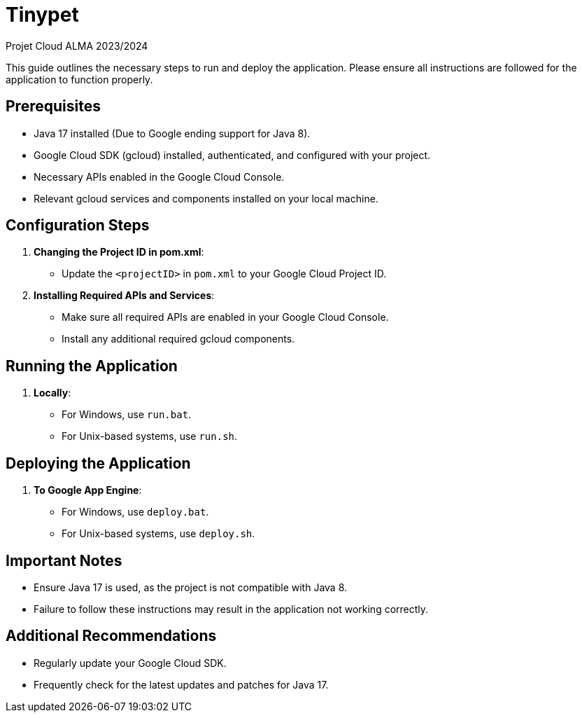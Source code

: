 = Tinypet

Projet Cloud ALMA 2023/2024

This guide outlines the necessary steps to run and deploy the application. Please ensure all instructions are followed for the application to function properly.

== Prerequisites
* Java 17 installed (Due to Google ending support for Java 8).
* Google Cloud SDK (gcloud) installed, authenticated, and configured with your project.
* Necessary APIs enabled in the Google Cloud Console.
* Relevant gcloud services and components installed on your local machine.

== Configuration Steps

. *Changing the Project ID in pom.xml*:
  - Update the `<projectID>` in `pom.xml` to your Google Cloud Project ID.

. *Installing Required APIs and Services*:
  - Make sure all required APIs are enabled in your Google Cloud Console.
  - Install any additional required gcloud components.

== Running the Application

. *Locally*:
  - For Windows, use `run.bat`.
  - For Unix-based systems, use `run.sh`.

== Deploying the Application

. *To Google App Engine*:
  - For Windows, use `deploy.bat`.
  - For Unix-based systems, use `deploy.sh`.

== Important Notes
- Ensure Java 17 is used, as the project is not compatible with Java 8.
- Failure to follow these instructions may result in the application not working correctly.

== Additional Recommendations
- Regularly update your Google Cloud SDK.
- Frequently check for the latest updates and patches for Java 17.
